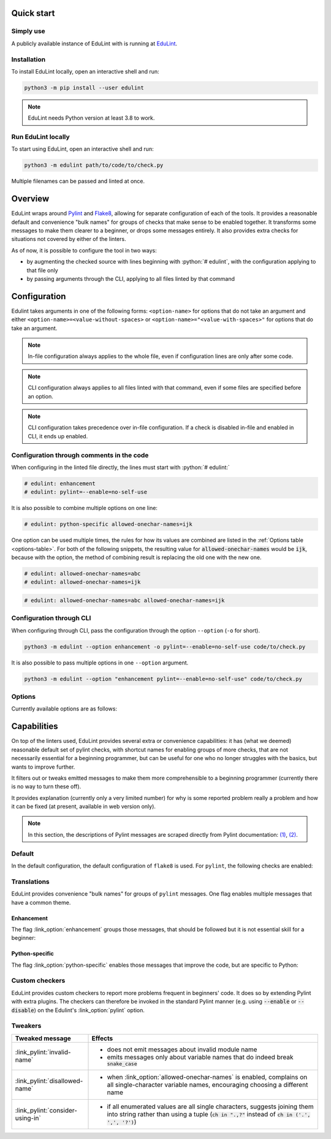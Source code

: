 .. EduLint documentation master file, created by
   sphinx-quickstart on Sun Jul 17 12:16:02 2022.
   You can adapt this file completely to your liking, but it should at least
   contain the root `toctree` directive.

.. sections of this document were adapted from flake8's documentation, available
.. at https://github.com/PyCQA/flake8/blob/6027577d325b0dd8bf1e465ebd29b71b5f0d005b/docs/source/index.rst

.. role:: python(code)
   :language: python

.. EduLint: Python linter for programming students
.. ================================================

Quick start
-----------

Simply use
^^^^^^^^^^

A publicly available instance of EduLint with is running at `EduLint <https://edulint.rechtackova.cz/editor>`_.

Installation
^^^^^^^^^^^^

To install EduLint locally, open an interactive shell and run:

.. code::

    python3 -m pip install --user edulint

.. note::
   EduLint needs Python version at least 3.8 to work.

Run EduLint locally
^^^^^^^^^^^^^^^^^^^

To start using EduLint, open an interactive shell and run:

.. code::

   python3 -m edulint path/to/code/to/check.py

Multiple filenames can be passed and linted at once.

Overview
--------

EduLint wraps around `Pylint <https://pylint.pycqa.org/>`_ and `Flake8 <https://flake8.pycqa.org/>`_, allowing for separate configuration of each of the tools. It provides a reasonable default and convenience "bulk names" for groups of checks that make sense to be enabled together. It transforms some messages to make them clearer to a beginner, or drops some messages entirely. It also provides extra checks for situations not covered by either of the linters.

As of now, it is possible to configure the tool in two ways:

-  by augmenting the checked source with lines beginning with :python:`# edulint`, with the configuration applying to that file only
- by passing arguments through the CLI, applying to all files linted by that command

Configuration
-------------

Edulint takes arguments in one of the following forms: ``<option-name>`` for options that do not take an argument and either ``<option-name>=<value-without-spaces>`` or ``<option-name>="<value-with-spaces>"`` for options that do take an argument.

.. note::
   In-file configuration always applies to the whole file, even if configuration lines are only after some code.

.. note::
   CLI configuration always applies to all files linted with that command, even if some files are specified before an option.

.. note::
   CLI configuration takes precedence over in-file configuration. If a check is disabled in-file and enabled in CLI, it ends up enabled.

Configuration through comments in the code
^^^^^^^^^^^^^^^^^^^^^^^^^^^^^^^^^^^^^^^^^^

When configuring in the linted file directly, the lines must start with :python:`# edulint:`

.. code::

   # edulint: enhancement
   # edulint: pylint=--enable=no-self-use

It is also possible to combine multiple options on one line:

.. code::

   # edulint: python-specific allowed-onechar-names=ijk

One option can be used multiple times, the rules for how its values are combined are listed in the :ref:`Options table <options-table>`. For both of the following snippets, the resulting value for :code:`allowed-onechar-names` would be :code:`ijk`, because with the option, the method of combining result is replacing the old one with the new one.

.. code::

   # edulint: allowed-onechar-names=abc
   # edulint: allowed-onechar-names=ijk

.. code::

   # edulint: allowed-onechar-names=abc allowed-onechar-names=ijk

Configuration through CLI
^^^^^^^^^^^^^^^^^^^^^^^^^

When configuring through CLI, pass the configuration through the option ``--option`` (``-o`` for short).

.. code::

   python3 -m edulint --option enhancement -o pylint=--enable=no-self-use code/to/check.py

It is also possible to pass multiple options in one ``--option`` argument.

.. code::

   python3 -m edulint --option "enhancement pylint=--enable=no-self-use" code/to/check.py

Options
^^^^^^^

Currently available options are as follows:

.. _options-table:

.. options-table::

Capabilities
------------

On top of the linters used, EduLint provides several extra or convenience capabilities: it has (what we deemed) reasonable default set of pylint checks, with shortcut names for enabling groups of more checks, that are not necessarily essential for a beginning programmer, but can be useful for one who no longer struggles with the basics, but wants to improve further.

It filters out or tweaks emitted messages to make them more comprehensible to a beginning programmer (currently there is no way to turn these off).

It provides explanation (currently only a very limited number) for why is some reported problem really a problem and how it can be fixed (at present, available in web version only).

.. note::

   In this section, the descriptions of Pylint messages are scraped directly from Pylint documentation: `(1) <https://pylint.pycqa.org/en/latest/user_guide/checkers/features.html>`_, `(2) <https://pylint.pycqa.org/en/latest/user_guide/checkers/extensions.html>`_.

Default
^^^^^^^

In the default configuration, the default configuration of ``flake8`` is used. For ``pylint``, the following checks are enabled:

.. message-table::
   default

Translations
^^^^^^^^^^^^

EduLint provides convenience "bulk names" for groups of ``pylint`` messages. One flag enables multiple messages that have a common theme.

Enhancement
""""""""""""

The flag :link_option:`enhancement` groups those messages, that should be followed but it is not essential skill for a beginner:

.. message-table::
   enhancement

Python-specific
"""""""""""""""

The flag :link_option:`python-specific` enables those messages that improve the code, but are specific to Python:

.. message-table::
   python-specific


Custom checkers
^^^^^^^^^^^^^^^

EduLint provides custom checkers to report more problems frequent in beginners' code. It does so by extending Pylint with extra plugins. The checkers can therefore be invoked in the standard Pylint manner (e.g. using :code:`--enable` or :code:`--disable`) on the Edulint's :link_option:`pylint` option.

.. checkers-block::

Tweakers
^^^^^^^^

.. list-table::
   :widths: 25 75
   :header-rows: 1

   * - Tweaked message
     - Effects
   * - :link_pylint:`invalid-name`
     -
      * does not emit messages about invalid module name
      * emits messages only about variable names that do indeed break :code:`snake_case`
   * - :link_pylint:`disallowed-name`
     -
      * when :link_option:`allowed-onechar-names` is enabled, complains on all single-character variable names, encouraging choosing a different name
   * - :link_pylint:`consider-using-in`
     -
      * if all enumerated values are all single characters, suggests joining them into string rather than using a tuple (:code:`ch in ".,?"` instead of :code:`ch in ('.', ',', '?')`)

.. Indices and tables
.. ------------------

.. * :ref:`genindex`
.. * :ref:`modindex`
.. * :ref:`search`
